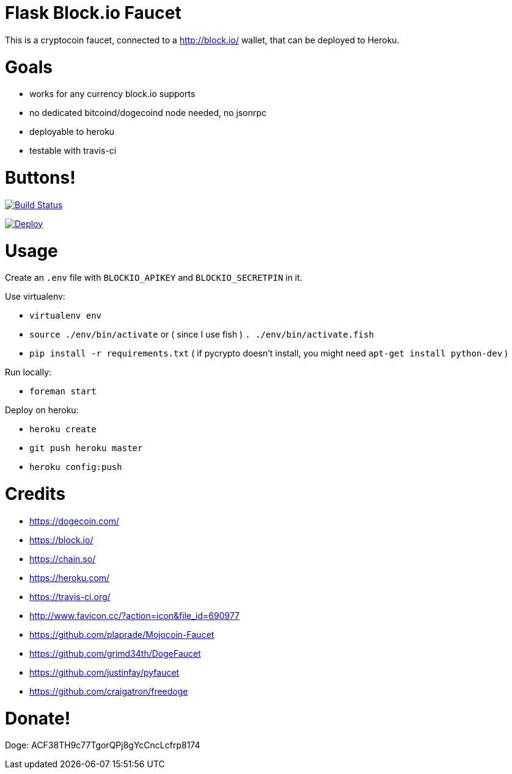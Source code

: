 = Flask Block.io Faucet

This is a cryptocoin faucet, connected to a http://block.io/ wallet, that can be deployed to Heroku.

= Goals

* works for any currency block.io supports
* no dedicated bitcoind/dogecoind node needed, no jsonrpc
* deployable to heroku
* testable with travis-ci

= Buttons!

image:https://travis-ci.org/davemenninger/flask-blockio-faucet.svg?branch=master["Build Status", link="https://travis-ci.org/davemenninger/flask-blockio-faucet"]

image:https://www.herokucdn.com/deploy/button.png["Deploy", link=https://heroku.com/deploy?template=https://github.com/heroku/node-js-sample"]

= Usage

Create an `.env` file with `BLOCKIO_APIKEY` and `BLOCKIO_SECRETPIN` in it.

Use virtualenv:

* `virtualenv env`
* `source ./env/bin/activate` or ( since I use fish ) `. ./env/bin/activate.fish`
* `pip install -r requirements.txt` ( if pycrypto doesn't install, you might need `apt-get install python-dev` )

Run locally:

* `foreman start`

Deploy on heroku:

* `heroku create`
* `git push heroku master`
* `heroku config:push`

= Credits

* https://dogecoin.com/
* https://block.io/
* https://chain.so/
* https://heroku.com/
* https://travis-ci.org/
* http://www.favicon.cc/?action=icon&file_id=690977
* https://github.com/plaprade/Mojocoin-Faucet
* https://github.com/grimd34th/DogeFaucet
* https://github.com/justinfay/pyfaucet
* https://github.com/craigatron/freedoge

= Donate!

Doge: ACF38TH9c77TgorQPj8gYcCncLcfrp8174
